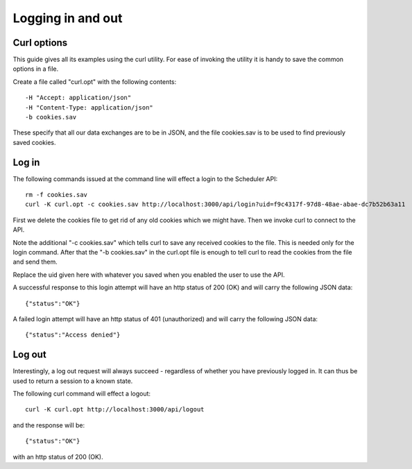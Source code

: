 Logging in and out
==================

------------
Curl options
------------

This guide gives all its examples using the curl utility.  For ease
of invoking the utility it is handy to save the common options in
a file.

Create a file called "curl.opt" with the following contents:

::

  -H "Accept: application/json"
  -H "Content-Type: application/json"
  -b cookies.sav

These specify that all our data exchanges are to be in JSON, and the
file cookies.sav is to be used to find previously saved cookies.

------
Log in
------

The following commands issued at the command line will effect a login
to the Scheduler API:

::

  rm -f cookies.sav
  curl -K curl.opt -c cookies.sav http://localhost:3000/api/login?uid=f9c4317f-97d8-48ae-abae-dc7b52b63a11

First we delete the cookies file to get rid of any old cookies which
we might have.  Then we invoke curl to connect to the API.

Note the additional "-c cookies.sav" which tells curl to save any received
cookies to the file.  This is needed only for the login command.  After
that the "-b cookies.sav" in the curl.opt file is enough to tell curl to
read the cookies from the file and send them.

Replace the uid given here with whatever you saved when you enabled the
user to use the API.

A successful response to this login attempt will have an http status
of 200 (OK) and will carry the following JSON data:

::

  {"status":"OK"}

A failed login attempt will have an http status of 401 (unauthorized)
and will carry the following JSON data:

::

  {"status":"Access denied"}


-------
Log out
-------

Interestingly, a log out request will always succeed - regardless of
whether you have previously logged in.  It can thus be used to return
a session to a known state.

The following curl command will effect a logout:

::

  curl -K curl.opt http://localhost:3000/api/logout

and the response will be:

::

  {"status":"OK"}

with an http status of 200 (OK).


